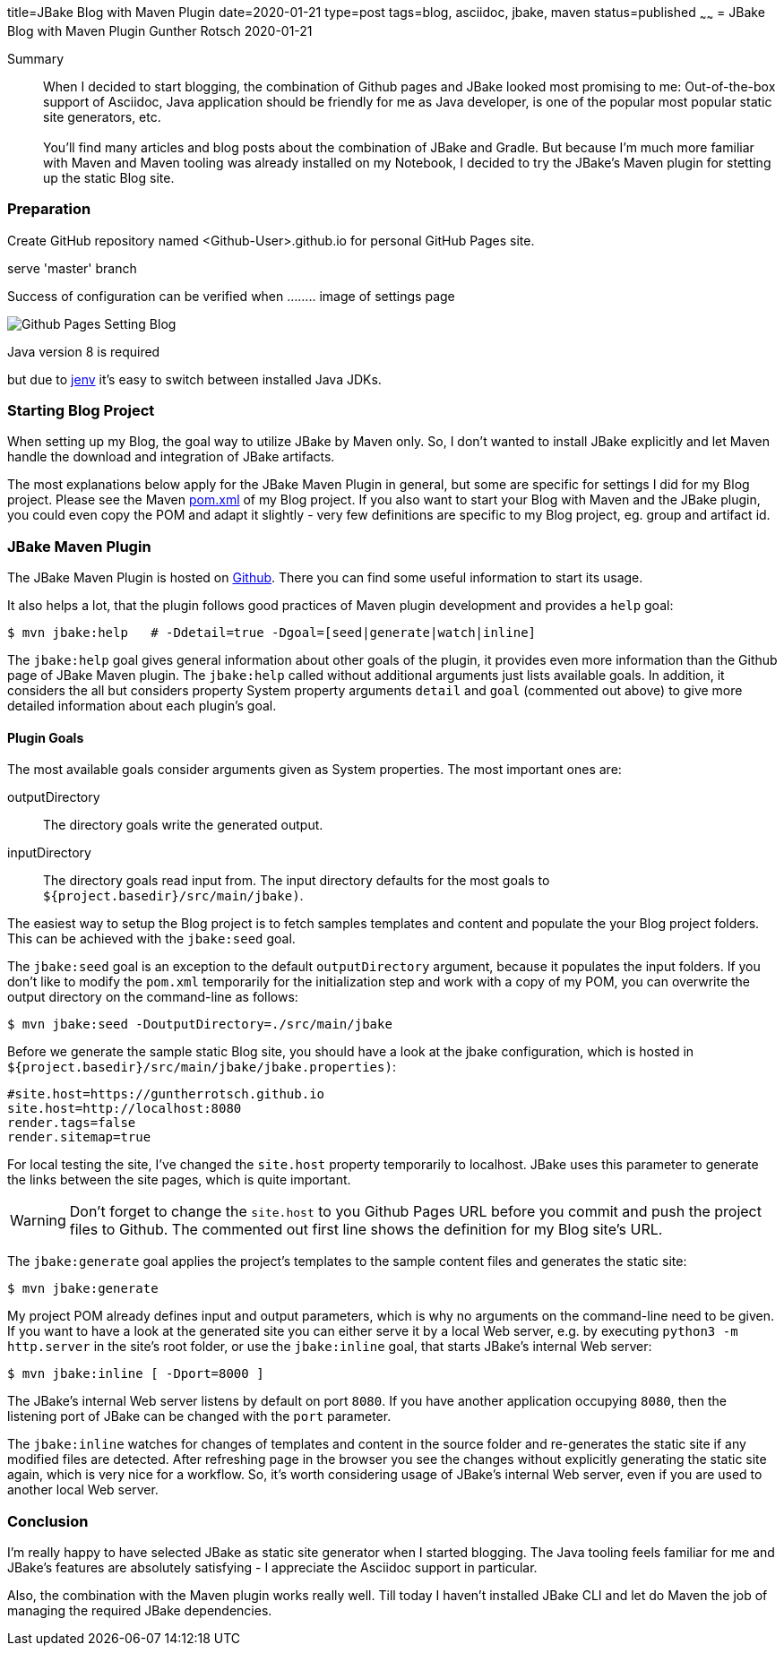 title=JBake Blog with Maven Plugin
date=2020-01-21
type=post
tags=blog, asciidoc, jbake, maven
status=published
~~~~~~
= JBake Blog with Maven Plugin
Gunther Rotsch
2020-01-21

Summary::
When I decided to start blogging, the combination of Github pages and
JBake looked most promising to me: Out-of-the-box support of Asciidoc,
Java application should be friendly for me as Java developer, is one of
the popular most popular static site generators, etc. +
 +
You'll find many articles and blog posts about the combination of JBake
and Gradle. But because I'm much more familiar with Maven and Maven
tooling was already installed on my Notebook, I decided to try the
JBake's Maven plugin for stetting up the static Blog site.

=== Preparation

Create GitHub repository named <Github-User>.github.io for personal GitHub Pages site.

serve 'master' branch

Success of configuration can be verified when ........ image of settings page

image::./Github_Pages_Setting_Blog.png[]

Java version 8 is required

but due to https://github.com/jenv/jenv[jenv] it's easy to switch between installed Java JDKs.

=== Starting Blog Project

When setting up my Blog, the goal way to utilize JBake by Maven only.
So, I don't wanted to install JBake explicitly and let Maven handle
the download and integration of JBake artifacts.

The most explanations below apply for the JBake Maven Plugin in general,
but some are specific for settings I did for my Blog project. Please
see  the Maven https://github.com/GuntherRotsch/guntherrotsch.github.io/blob/master/pom.xml[pom.xml]
of my Blog project. If you also want to start your Blog with Maven and the
JBake plugin, you could even copy the POM and adapt it slightly - very few
definitions are specific to my Blog project, eg. group and artifact id.

=== JBake Maven Plugin

The JBake Maven Plugin is hosted on https://github.com/jbake-org/jbake-maven-plugin[Github].
There you can find some useful information to start its usage.

It also helps a lot, that the plugin follows good practices of Maven
plugin development and provides a `help` goal:

```
$ mvn jbake:help   # -Ddetail=true -Dgoal=[seed|generate|watch|inline]
```

The `jbake:help` goal gives general information about other goals of the plugin,
it provides even more information than the Github page of JBake Maven plugin.
The `jbake:help` called without additional arguments just lists available goals.
In addition, it considers the all but considers property System property
arguments `detail` and `goal` (commented out above) to give more detailed
information about each plugin's goal.

==== Plugin Goals

The most available goals consider arguments given as System properties. The most
 important ones are:

outputDirectory::
The directory goals write the generated output.

inputDirectory::
The directory goals read input from. The input directory defaults for the most
goals to `${project.basedir}/src/main/jbake)`.

The easiest way to setup the Blog project is to fetch samples templates and
content and populate the your Blog project folders. This can be achieved with
the `jbake:seed` goal.

The `jbake:seed` goal is an exception to the default `outputDirectory`
argument, because it populates the input folders. If you don't like to
modify the `pom.xml` temporarily for the initialization step and work with
a copy of my POM, you can overwrite the output directory on the command-line
as follows:

```
$ mvn jbake:seed -DoutputDirectory=./src/main/jbake
```

Before we generate the sample static Blog site, you should have a look at the
jbake configuration, which is hosted in
`${project.basedir}/src/main/jbake/jbake.properties)`:

[source,]
----
#site.host=https://guntherrotsch.github.io
site.host=http://localhost:8080
render.tags=false
render.sitemap=true
----

For local testing the site, I've changed the `site.host` property temporarily
to localhost. JBake uses this parameter to generate the links between the site
pages, which is quite important.

[WARNING]
Don't forget to change the `site.host` to you Github Pages URL before you commit
and push the project files to Github. The commented out first line shows the
definition for my Blog site's URL.

The `jbake:generate` goal applies the project's templates to the sample content
files and generates the static site:

```
$ mvn jbake:generate
```

My project POM already defines input and output parameters, which is why no
arguments on the command-line need to be given. If you want to have a look at
the generated site you can either serve it by a local Web server, e.g. by
executing `python3 -m http.server` in the site's root folder, or use the
`jbake:inline` goal, that starts JBake's internal Web server:

```
$ mvn jbake:inline [ -Dport=8000 ]
```

The JBake's internal Web server listens by default on port `8080`. If you have
another application occupying `8080`, then the listening port of JBake can be
changed with the `port` parameter.

The `jbake:inline` watches for changes of templates and content in the source
folder and re-generates the static site if any modified files are detected.
After refreshing page in the browser you see the changes without explicitly
generating the static site again, which is very nice for a workflow. So, it's
worth considering usage of JBake's internal Web server, even if you are used
to another local Web server.

=== Conclusion

I'm really happy to have selected JBake as static site generator when I started
blogging. The Java tooling feels familiar for me and JBake's features are
absolutely satisfying - I appreciate the Asciidoc support in particular.

Also, the combination with the Maven plugin works really well. Till today I
haven't installed JBake CLI and let do Maven the job of managing the required
JBake dependencies.
